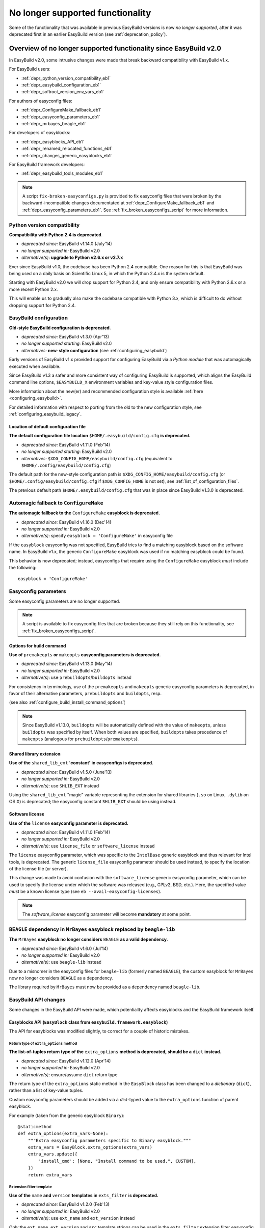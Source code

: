 .. _no_longer_supported:

No longer supported functionality
=================================

Some of the functionality that was available in previous EasyBuild versions is now *no longer supported*,
after it was deprecated first in an earlier EasyBuild version (see :ref:`deprecation_policy`).

.. _overview_no_longer_supported_20:

Overview of no longer supported functionality since EasyBuild v2.0
------------------------------------------------------------------

In EasyBuild v2.0, some intrusive changes were made that break backward compatibility with EasyBuild v1.x.

For EasyBuild users:

* :ref:`depr_python_version_compatibility_eb1`
* :ref:`depr_easybuild_configuration_eb1`
* :ref:`depr_softroot_version_env_vars_eb1`

For authors of easyconfig files:

* :ref:`depr_ConfigureMake_fallback_eb1`
* :ref:`depr_easyconfig_parameters_eb1`
* :ref:`depr_mrbayes_beagle_eb1`

For developers of easyblocks:

* :ref:`depr_easyblocks_API_eb1`
* :ref:`depr_renamed_relocated_functions_eb1`
* :ref:`depr_changes_generic_easyblocks_eb1`

For EasyBuild framework developers:

* :ref:`depr_easybuild_tools_modules_eb1`

.. note::
    A script ``fix-broken-easyconfigs.py`` is provided to fix easyconfig files that were broken by the
    backward-incompatible changes documentated at :ref:`depr_ConfigureMake_fallback_eb1` and
    :ref:`depr_easyconfig_parameters_eb1`. See :ref:`fix_broken_easyconfigs_script` for more information.

.. _depr_python_version_compatibility_eb1:

Python version compatibility
~~~~~~~~~~~~~~~~~~~~~~~~~~~~

**Compatibility with Python 2.4 is deprecated.**

* *deprecated since:* EasyBuild v1.14.0 (July'14)
* *no longer supported in:* EasyBuild v2.0
* *alternative(s)*: **upgrade to Python v2.6.x or v2.7.x**

Ever since EasyBuild v1.0, the codebase has been Python 2.4 compatible. One reason for this is that EasyBuild was
being used on a daily basis on Scientific Linux 5, in which the Python 2.4.x is the system default.

Starting with EasyBuild v2.0 we will drop support for Python 2.4, and only ensure compatibility with Python 2.6.x or a
more recent Python 2.x.

This will enable us to gradually also make the codebase compatible with Python 3.x, which is difficult to do without
dropping support for Python 2.4.

.. _depr_easybuild_configuration_eb1:

EasyBuild configuration
~~~~~~~~~~~~~~~~~~~~~~~

**Old-style EasyBuild configuration is deprecated.**

* *deprecated since:* EasyBuild v1.3.0 (Apr'13)
* *no longer supported starting*: EasyBuild v2.0
* *alternatives:* **new-style configuration** (see :ref:`configuring_easybuild`)

Early versions of EasyBuild v1.x provided support for configuring EasyBuild via a *Python module* that was automagically
executed when available.

Since EasyBuild v1.3 a safer and more consistent way of configuring EasyBuild is supported, which aligns the EasyBuild
command line options, ``$EASYBUILD_X`` environment variables and key-value style configuration files.

More information about the new(er) and recommended configuration style is available :ref:`here <configuring_easybuild>`.

For detailed information with respect to porting from the old to the new configuration style, see
:ref:`configuring_easybuild_legacy`.

Location of default configuration file
^^^^^^^^^^^^^^^^^^^^^^^^^^^^^^^^^^^^^^

**The default configuration file location** ``$HOME/.easybuild/config.cfg`` **is deprecated.**

* *deprecated since:* EasyBuild v1.11.0 (Feb'14)
* *no longer supported starting*: EasyBuild v2.0
* *alternatives:* ``$XDG_CONFIG_HOME/easybuild/config.cfg`` (equivalent to ``$HOME/.config/easybuild/config.cfg``)

The default path for the new-style configuration path is ``$XDG_CONFIG_HOME/easybuild/config.cfg`` (or
``$HOME/.config/easybuild/config.cfg`` if ``$XDG_CONFIG_HOME`` is not set), see :ref:`list_of_configuration_files`.

The previous default path ``$HOME/.easybuild/config.cfg`` that was in place since EasyBuild v1.3.0 is deprecated.

.. _depr_ConfigureMake_fallback_eb1:

Automagic fallback to ``ConfigureMake``
~~~~~~~~~~~~~~~~~~~~~~~~~~~~~~~~~~~~~~~

**The automagic fallback to the** ``ConfigureMake`` **easyblock is deprecated.**

* *deprecated since:* EasyBuild v1.16.0 (Dec'14)
* *no longer supported in:* EasyBuild v2.0
* *alternative(s)*: specify ``easyblock = 'ConfigureMake'`` in easyconfig file

If the ``easyblock`` easyconfig was not specified, EasyBuild tries to find a matching easyblock based on the software
name. In EasyBuild v1.x, the generic ``ConfigureMake`` easyblock was used if no matching easyblock could be found.

This behavior is now deprecated; instead, easyconfigs that require using the ``ConfigureMake`` easyblock *must* include
the following::

  easyblock = 'ConfigureMake'

.. _depr_easyconfig_parameters_eb1:

Easyconfig parameters
~~~~~~~~~~~~~~~~~~~~~

Some easyconfig parameters are no longer supported.

.. note::
  A script is available to fix easyconfig files that are broken because they still rely on this functionality,
  see :ref:`fix_broken_easyconfigs_script`.

Options for build command
^^^^^^^^^^^^^^^^^^^^^^^^^

**Use of** ``premakeopts`` **or** ``makeopts`` **easyconfig parameters is deprecated.**

* *deprecated since:* EasyBuild v1.13.0 (May'14)
* *no longer supported in:* EasyBuild v2.0
* *alternative(s)*: use ``prebuildopts``/``buildopts`` instead

For consistency in terminology, use of the ``premakeopts`` and ``makeopts`` generic easyconfig parameters is deprecated,
in favor of their alternative parameters, ``prebuildopts`` and ``buildopts``, resp.

(see also :ref:`configure_build_install_command_options`)

.. note:: Since EasyBuild v1.13.0, ``buildopts`` will be automatically defined with the value of ``makeopts``, unless
  ``buildopts`` was specified by itself. When both values are specified, ``buildopts`` takes precedence of ``makeopts``
  (analogous for ``prebuildopts``/``premakeopts``).

Shared library extension
^^^^^^^^^^^^^^^^^^^^^^^^

**Use of the** ``shared_lib_ext`` **'constant' in easyconfigs is deprecated.**

* *deprecated since:* EasyBuild v1.5.0 (June'13)
* *no longer supported in:* EasyBuild v2.0
* *alternative(s)*: use ``SHLIB_EXT`` instead

Using the ``shared_lib_ext`` "magic" variable representing the extension for shared libraries (``.so`` on Linux,
``.dylib`` on OS X) is deprecated; the easyconfig constant ``SHLIB_EXT`` should be using instead.

Software license
^^^^^^^^^^^^^^^^

**Use of the** ``license`` **easyconfig parameter is deprecated.**

* *deprecated since:* EasyBuild v1.11.0 (Feb'14)
* *no longer supported in:* EasyBuild v2.0
* *alternative(s)*: use ``license_file`` or ``software_license`` instead

The ``license`` easyconfig parameter, which was specific to the ``IntelBase`` generic easyblock and thus relevant
for Intel tools, is deprecated. The generic ``license_file`` easyconfig parameter should be used instead, to specify 
the location of the license file (or server).

This change was made to avoid confusion with the ``software_license`` generic easyconfig parameter, which can be used
to specify the license under which the software was released (e.g., GPLv2, BSD, etc.). Here, the specified value *must*
be a known license type (see ``eb --avail-easyconfig-licenses``).

.. note:: The `software_license` easyconfig parameter will become **mandatory** at some point.

.. _depr_mrbayes_beagle_eb1:

``BEAGLE`` dependency in ``MrBayes`` easyblock replaced by ``beagle-lib``
~~~~~~~~~~~~~~~~~~~~~~~~~~~~~~~~~~~~~~~~~~~~~~~~~~~~~~~~~~~~~~~~~~~~~~~~~

**The** ``MrBayes`` **easyblock no longer considers** ``BEAGLE`` **as a valid dependency.**

* *deprecated since:* EasyBuild v1.6.0 (Jul'14)
* *no longer supported in:* EasyBuild v2.0
* *alternative(s)*: use ``beagle-lib`` instead

Due to a misnomer in the easyconfig files for ``beagle-lib`` (formerly named ``BEAGLE``), the custom easyblock for
``MrBayes`` now no longer considers ``BEAGLE`` as a dependency.

The library required by ``MrBayes`` must now be provided as a dependency named ``beagle-lib``.


EasyBuild API changes
~~~~~~~~~~~~~~~~~~~~~

Some changes in the EasyBuild API were made, which potentiallty affects easyblocks and the EasyBuild framework itself.

.. _depr_easyblocks_API_eb1:

Easyblocks API (``EasyBlock`` class from ``easybuild.framework.easyblock``)
^^^^^^^^^^^^^^^^^^^^^^^^^^^^^^^^^^^^^^^^^^^^^^^^^^^^^^^^^^^^^^^^^^^^^^^^^^^

The API for easyblocks was modified slightly, to correct for a couple of historic mistakes.

Return type of ``extra_options`` method
+++++++++++++++++++++++++++++++++++++++

**The list-of-tuples return type of the** ``extra_options`` **method is deprecated, should be a** ``dict`` **instead.**

* *deprecated since:* EasyBuild v1.12.0 (Apr'14)
* *no longer supported in:* EasyBuild v2.0
* *alternative(s)*: ensure/assume ``dict`` return type

The return type of the ``extra_options`` static method in the ``EasyBlock`` class has been changed to a *dictionary*
(``dict``), rather than a list of key-value tuples.

Custom easyconfig parameters should be added via a *dict*-typed value to the ``extra_options`` function of parent
easyblock.

For example (taken from the generic easyblock ``Binary``)::

      @staticmethod
      def extra_options(extra_vars=None):
          """Extra easyconfig parameters specific to Binary easyblock."""
          extra_vars = EasyBlock.extra_options(extra_vars)
          extra_vars.update({
              'install_cmd': [None, "Install command to be used.", CUSTOM],
          })
          return extra_vars

Extension filter template
+++++++++++++++++++++++++

**Use of the** ``name`` **and** ``version`` **templates in** ``exts_filter`` **is deprecated.**

* *deprecated since:* EasyBuild v1.2.0 (Feb'13)
* *no longer supported in:* EasyBuild v2.0
* *alternative(s)*: use ``ext_name`` and ``ext_version`` instead

Only the ``ext_name``, ``ext_version`` and ``src`` template strings can be used in the ``exts_filter`` extension filter
easyconfig parameter; using the ``name`` and ``version`` template strings is deprecated.

For example (default extension filter for Python packages)::

  exts_filter = ("python -c 'import %(ext_name)s'", "")

Module path of default class for extensions
+++++++++++++++++++++++++++++++++++++++++++

**Specifying the module path in** ``exts_defaultclass`` **is deprecated.**

* *deprecated since:* EasyBuild v0.5 (Apr'12)
* *no longer supported in:* EasyBuild v2.0
* *alternative(s)*: *(none required, module path is derived from specified class name)*

Explicitely specifying the module path for the default class to use for extensions (via ``exts_defaultclass``) is
deprecated. Only the class name should be specified, the corresponding module path is derived from it.

Module path for easyblocks
++++++++++++++++++++++++++

**Deriving the module path for easyblocks from the software name is deprecated.**

* *deprecated since:* EasyBuild v1.4.0 (May'13)
* *no longer supported in:* EasyBuild v2.0
* *alternative(s)*: use easyblock class name according to encoding scheme (e.g., ``EB_Foo``)

Determining the *location* of Python modules representing easyblocks based on the software name (``name``) is deprecated.

EasyBuild *must* be able to determine the easyblock module path solely based on the name of the easyblock Python class.

Easyblocks with a class name that is already honoring the encoding scheme implemented by the ``encode_class_name``
function will not be affected.

.. _depr_easybuild_tools_modules_eb1:

``easybuild.tools.modules`` Python module
^^^^^^^^^^^^^^^^^^^^^^^^^^^^^^^^^^^^^^^^^

**The API of the** ``easybuild.tools.modules`` **module has been updated, certain aspects of the old API are deprecated.**

* *deprecated since:* EasyBuild v1.8.0 (Oct'13) & v1.15.0 (Sept'15)
* *no longer supported in:* EasyBuild v2.0
* *alternative(s)*: use equivalents available in new API (see below)

The API of the ``easybuild.tools.modules`` Python module has been changed extensively when implementing support for
alternative module naming schemes:

* use of the ``modules`` class variable and the ``add_module``/``remove_module`` methods is deprecated; modules should be
  (un)loaded using the ``load`` and ``unload`` methods instead
* the ``mod_paths`` and ``modulePath`` named arguments for the ``run_module`` method are deprecated; the class instance
  should be created with a specific list of module paths instead
* using the ``Modules`` class to obtain a class instance representing a modules tool interface is deprecated;
  the ``modules_tool`` function should be used instead

Additionally, usage of the ``exists`` method which only takes a single module name is deprecated; it is replaced by
the ``exist`` method, which takes a list of module names *(since EasyBuild v1.15.0 (Sept'15))*.

**Easyblocks should not be using** ``easybuild.tools.modules`` **directly, and hence should be unaffected.**

.. _depr_softroot_version_env_vars_eb1:

``$SOFTX`` environment variables in generated module files
^^^^^^^^^^^^^^^^^^^^^^^^^^^^^^^^^^^^^^^^^^^^^^^^^^^^^^^^^^

``$SOFTX`` **environment variables set by module files generated with EasyBuild v0.x will no longer be taken into
account.**

* *deprecated since:* EasyBuild v1.3.0 (Apr'13)
* *no longer supported in:* EasyBuild v2.0
* *alternative(s)*: reinstall (ancient) module files which are only defining the ``$SOFTX`` environment variables

The ``get_software_root`` and ``get_software_version`` functions will only take ``$EBROOTFOO`` and ``$EBVERSIONFOO``
environment variables into account, as opposed to also considering the ``$SOFTROOTFOO`` and ``$SOFTVERSIONFOO``
environment variables (which were set in modules generated by EasyBuild v0.x).
Likewise, adhering to the ``$SOFTDEVELFOO`` environment variables is deprecated.

*This is only relevant to early adopters who are still using module files generated by EasyBuild v0.x.*

.. _depr_renamed_relocated_functions_eb1:

Renamed/relocated functions
^^^^^^^^^^^^^^^^^^^^^^^^^^^

**Some functions/methods have been renamed or relocated, use via their previous location/name is deprecated.**

* *deprecated since:* *(depends on function/method, see below)*
* *no longer supported in:* EasyBuild v2.0
* *alternative(s)*: use new location/name

A number of functions and methods that are part of the EasyBuild framework API have been renamed, mainly for consistency
reasons.

* the ``moduleGenerator`` handle to the ``ModuleGenerator`` object instance has been renamed to ``module_generator``;
  hence, easyblock should be using ``self.module_generator`` rather than ``self.moduleGenerator`` *(since EasyBuild v1.16.0 (Dec'14))*
* ``source_paths()`` (in ``easybuild.tools.config``) replaces the deprecated ``source_path()`` *(since EasyBuild v1.8.0 (Oct'13))*
* ``get_avail_core_count()`` (in ``easybuild.tools.systemtools``) replaces the deprecated ``get_core_count()``
  *(since EasyBuild v1.9.0 (Nov'13))*
* ``get_os_type()`` (in ``easybuild.tools.systemtools``) replaces the deprecated ``get_kernel_name``
  *(since EasyBuild v1.3.0 (Apr'13))*
* the ``det_full_ec_version`` function available from ``easybuild.tools.module_generator`` replaces the deprecated
  ``det_installversion`` function that was available from ``easybuild.framework.easyconfig.*`` *(since EasyBuild v1.8.0
  (Oct'13))*

Some functions have moved to a different location:

* the ``read_environment`` function is now provided by the ``easybuild.tools.environment`` module, rather than by
  ``easybuild.tools.config`` or ``easybuild.tools.utilities`` *(since EasyBuild v1.7.0 (Sept'13))*
* the ``modify_env`` function is now provided by the ``easybuild.tools.environment`` module, rather than by
  ``easybuild.tools.filetools`` *(since EasyBuild v1.7.0 (Sep'13))*
* the ``run_cmd``, ``run_cmd_qa`` and ``parse_log_for_error`` functions are now provided by the ``easybuild.tools.run`` module,
  rather than by ``easybuild.tools.filetools`` *(since EasyBuild v1.11.0 (Feb'14))*

The ``get_log`` function provided by the ``easybuild.tools.build_log`` module has been deprecated entirely,
no alternatives are provided (since none are needed). *(since EasyBuild v1.3.0 (Apr'13))*

.. _depr_changes_generic_easyblocks_eb1:

Changes in (generic) easyblocks
^^^^^^^^^^^^^^^^^^^^^^^^^^^^^^^

``srcdir`` replaces ``builddir`` as named argument in ``CMakeMake.configure_step``
++++++++++++++++++++++++++++++++++++++++++++++++++++++++++++++++++++++++++++++++++

**The named argument** ``builddir`` **in the** ``configure_step`` **method of the generic** ``CMakeMake`` **easyblock
was replaced by** ``srcdir`` **.**

* *deprecated since:* EasyBuild v1.4.0 (May'13)
* *no longer supported in:* EasyBuild v2.0
* *alternative(s)*: equivalent ``srcdir`` named argument

Since the ``builddir`` named argument in the ``configure_step`` method of the generic ``CMakeMake`` easyblock was a
misnomer (it specifies the location of the *source* directory that should be provided to ``cmake``), it was replaced
with an equivalent named argument ``srcdir``.

``VersionIndependentPythonPackage`` replaces ``VersionIndependendPythonPackage``
++++++++++++++++++++++++++++++++++++++++++++++++++++++++++++++++++++++++++++++++

**The generic easyblock** ``VersionIndependendPythonPackage`` **was replaced with the equivalent generic easyblock**
``VersionIndependentPythonPackage`` **.**

* *deprecated since:* EasyBuild v1.11.0 (Feb'14)
* *no longer supported in:* EasyBuild v2.0
* *alternative(s)*: ``VersionIndependentPythonPackage``

Because of to a typo in the name, the ``VersionIndependendPythonPackage`` generic easyblock was replaced by the
equivalent ``VersionIndependentPythonPackage`` generic easyblock.

``get_sitearch_suffix`` function in ``Perl`` easyblock is removed
+++++++++++++++++++++++++++++++++++++++++++++++++++++++++++++++++

**The** ``get_sitearch_suffix`` **function in the** ``Perl`` **easyblock was replaced in favor of the more generic**
``get_site_suffix`` **function.**

* *deprecated since:* EasyBuild v1.7.0 (Sept'13)
* *no longer supported in:* EasyBuild v2.0
* *alternative(s)*: ``get_site_suffix('sitearch')``

The ``get_sitearch_suffix`` function provided by the ``Perl`` easyblock, which can be (and is) imported in/used by other
easyblocks, has been replaced by the more generic ``get_site_suffix`` function.

To obtain the same functionality as was provided by ``get_sitearch_suffix``, use ``get_site_suffix('sitearch')`` instead.
